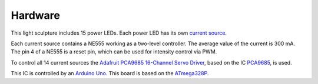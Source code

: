 Hardware
========

This light sculpture includes 15 power LEDs. Each power LED has its own `current source`_.

.. _current source: http://led-treiber.de/html/getaktete_treiber.html#Treiber-555-MOSFET

Each current source contains a NE555 working as a two-level controller. The average value
of the current is 300 mA. The pin 4 of a NE555 is a reset pin, which can be used for
intensity control via PWM.

To control all 14 current sources the `Adafruit PCA9685 16-Channel Servo Driver`_,
based on the IC PCA9685_, is used.

This IC is controlled by an `Arduino Uno`_. This board is based on the ATmega328P_.

.. _PCA9685: https://www.nxp.com/products/power-management/lighting-driver-and-controller-ics/ic-led-controllers/16-channel-12-bit-pwm-fm-plus-ic-bus-led-controller:PCA9685

.. _Adafruit PCA9685 16-Channel Servo Driver: https://learn.adafruit.com/16-channel-pwm-servo-driver?view=all

.. _Arduino Uno: https://www.arduino.cc/en/Main/arduinoBoardUno&gt;

.. _ATmega328P: https://www.microchip.com/wwwproducts/en/ATmega328P
